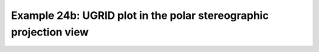 .. _example24b:

Example 24b: UGRID plot in the polar stereographic projection view
------------------------------------------------------------------


.. code-block:: python
   :caption: *TODO describe Example 24b*

   f = cf.read("cfplot_data/lfric_initial.nc")

   # Select the relevant fields for the objects required for the plot,
   # taking the air potential temperature as a variable to choose to view.
   pot = f.select_by_identity("air_potential_temperature")[0]
   lats = f.select_by_identity("latitude")[0]
   lons = f.select_by_identity("longitude")[0]
   faces = f.select_by_identity("cf_role=face_edge_connectivity")[0]

   # Reduce the variable to match the shapes
   pot = pot[4,:]

   cfp.levs(240, 310, 5)

   # This time set the projection to a polar one for a different view
   cfp.mapset(proj="npstere")
   cfp.con(
       f=pot, face_lons=lons,
       face_lats=lats, face_connectivity=faces, lines=False,
       blockfill=True,
   )


.. figure:: ../../../cfplot/test/reference-example-images/ref_fig_24b.png
